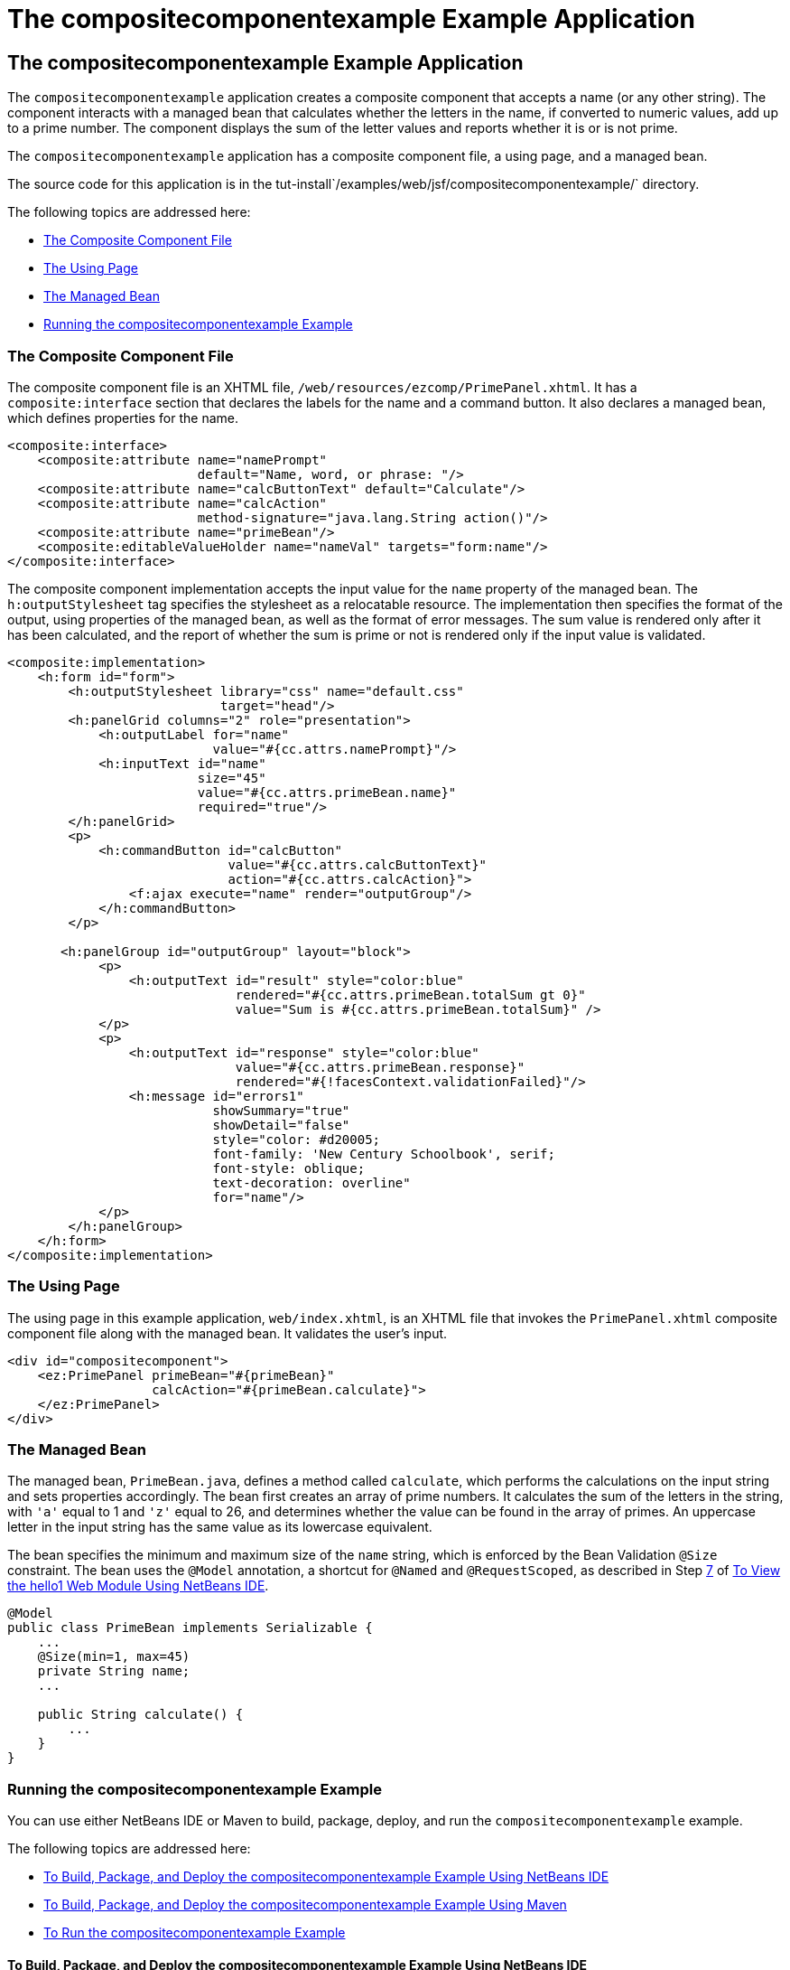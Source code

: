 = The compositecomponentexample Example Application


[[GKHVN]][[the-compositecomponentexample-example-application]]

The compositecomponentexample Example Application
-------------------------------------------------

The `compositecomponentexample` application creates a composite
component that accepts a name (or any other string). The component
interacts with a managed bean that calculates whether the letters in the
name, if converted to numeric values, add up to a prime number. The
component displays the sum of the letter values and reports whether it
is or is not prime.

The `compositecomponentexample` application has a composite component
file, a using page, and a managed bean.

The source code for this application is in the
tut-install`/examples/web/jsf/compositecomponentexample/` directory.

The following topics are addressed here:

* link:#GKHUU[The Composite Component File]
* link:#GKHVX[The Using Page]
* link:#GKHVQ[The Managed Bean]
* link:#GLECV[Running the compositecomponentexample Example]

[[GKHUU]][[the-composite-component-file]]

The Composite Component File
~~~~~~~~~~~~~~~~~~~~~~~~~~~~

The composite component file is an XHTML file,
`/web/resources/ezcomp/PrimePanel.xhtml`. It has a `composite:interface`
section that declares the labels for the name and a command button. It
also declares a managed bean, which defines properties for the name.

[source,oac_no_warn]
----
<composite:interface>
    <composite:attribute name="namePrompt"
                         default="Name, word, or phrase: "/>
    <composite:attribute name="calcButtonText" default="Calculate"/>
    <composite:attribute name="calcAction"
                         method-signature="java.lang.String action()"/>
    <composite:attribute name="primeBean"/>
    <composite:editableValueHolder name="nameVal" targets="form:name"/>
</composite:interface>
----

The composite component implementation accepts the input value for the
`name` property of the managed bean. The `h:outputStylesheet` tag
specifies the stylesheet as a relocatable resource. The implementation
then specifies the format of the output, using properties of the managed
bean, as well as the format of error messages. The sum value is rendered
only after it has been calculated, and the report of whether the sum is
prime or not is rendered only if the input value is validated.

[source,oac_no_warn]
----
<composite:implementation>
    <h:form id="form">
        <h:outputStylesheet library="css" name="default.css"
                            target="head"/>
        <h:panelGrid columns="2" role="presentation">
            <h:outputLabel for="name"
                           value="#{cc.attrs.namePrompt}"/>
            <h:inputText id="name"
                         size="45"
                         value="#{cc.attrs.primeBean.name}"
                         required="true"/>
        </h:panelGrid>
        <p>
            <h:commandButton id="calcButton"
                             value="#{cc.attrs.calcButtonText}"
                             action="#{cc.attrs.calcAction}">
                <f:ajax execute="name" render="outputGroup"/>
            </h:commandButton>
        </p>

       <h:panelGroup id="outputGroup" layout="block">
            <p>
                <h:outputText id="result" style="color:blue"
                              rendered="#{cc.attrs.primeBean.totalSum gt 0}"
                              value="Sum is #{cc.attrs.primeBean.totalSum}" />
            </p>
            <p>
                <h:outputText id="response" style="color:blue"
                              value="#{cc.attrs.primeBean.response}"
                              rendered="#{!facesContext.validationFailed}"/>
                <h:message id="errors1"
                           showSummary="true"
                           showDetail="false"
                           style="color: #d20005;
                           font-family: 'New Century Schoolbook', serif;
                           font-style: oblique;
                           text-decoration: overline"
                           for="name"/>
            </p>
        </h:panelGroup>
    </h:form>
</composite:implementation>
----

[[GKHVX]][[the-using-page]]

The Using Page
~~~~~~~~~~~~~~

The using page in this example application, `web/index.xhtml`, is an
XHTML file that invokes the `PrimePanel.xhtml` composite component file
along with the managed bean. It validates the user's input.

[source,oac_no_warn]
----
<div id="compositecomponent">
    <ez:PrimePanel primeBean="#{primeBean}"
                   calcAction="#{primeBean.calculate}">
    </ez:PrimePanel>
</div>
----

[[GKHVQ]][[the-managed-bean]]

The Managed Bean
~~~~~~~~~~~~~~~~

The managed bean, `PrimeBean.java`, defines a method called `calculate`,
which performs the calculations on the input string and sets properties
accordingly. The bean first creates an array of prime numbers. It
calculates the sum of the letters in the string, with `'a'` equal to 1
and `'z'` equal to 26, and determines whether the value can be found in
the array of primes. An uppercase letter in the input string has the
same value as its lowercase equivalent.

The bean specifies the minimum and maximum size of the `name` string,
which is enforced by the Bean Validation `@Size` constraint. The bean
uses the `@Model` annotation, a shortcut for `@Named` and
`@RequestScoped`, as described in Step link:webapp003.html#CHDCABHC[7] of
link:webapp003.html#GJWTV[To View the hello1 Web Module Using NetBeans
IDE].

[source,oac_no_warn]
----
@Model
public class PrimeBean implements Serializable {
    ...
    @Size(min=1, max=45)
    private String name;
    ...

    public String calculate() {
        ...
    }
}
----

[[GLECV]][[running-the-compositecomponentexample-example]]

Running the compositecomponentexample Example
~~~~~~~~~~~~~~~~~~~~~~~~~~~~~~~~~~~~~~~~~~~~~

You can use either NetBeans IDE or Maven to build, package, deploy, and
run the `compositecomponentexample` example.

The following topics are addressed here:

* link:#GKHVC[To Build, Package, and Deploy the
compositecomponentexample Example Using NetBeans IDE]
* link:#GLEAE[To Build, Package, and Deploy the
compositecomponentexample Example Using Maven]
* link:#GLEEU[To Run the compositecomponentexample Example]

[[GKHVC]][[to-build-package-and-deploy-the-compositecomponentexample-example-using-netbeans-ide]]

To Build, Package, and Deploy the compositecomponentexample Example Using NetBeans IDE
^^^^^^^^^^^^^^^^^^^^^^^^^^^^^^^^^^^^^^^^^^^^^^^^^^^^^^^^^^^^^^^^^^^^^^^^^^^^^^^^^^^^^^

1.  Make sure that GlassFish Server has been started (see
link:usingexamples002.html#BNADI[Starting and Stopping GlassFish
Server]).
2.  From the File menu, choose Open Project.
3.  In the Open Project dialog box, navigate to:
+
[source,oac_no_warn]
----
tut-install/examples/web/jsf
----
4.  Select the `compositecomponentexample` folder.
5.  Click Open Project.
6.  In the Projects tab, right-click the `compositecomponentexample`
project and select Build.
+
This command builds and deploys the application.

[[GLEAE]][[to-build-package-and-deploy-the-compositecomponentexample-example-using-maven]]

To Build, Package, and Deploy the compositecomponentexample Example Using Maven
^^^^^^^^^^^^^^^^^^^^^^^^^^^^^^^^^^^^^^^^^^^^^^^^^^^^^^^^^^^^^^^^^^^^^^^^^^^^^^^

1.  Make sure that GlassFish Server has been started (see
link:usingexamples002.html#BNADI[Starting and Stopping GlassFish
Server]).
2.  In a terminal window, go to:
+
[source,oac_no_warn]
----
tut-install/examples/web/jsf/compositecomponentexample/
----
3.  Enter the following command to build and deploy the application:
+
[source,oac_no_warn]
----
mvn install
----

[[GLEEU]][[to-run-the-compositecomponentexample-example]]

To Run the compositecomponentexample Example
^^^^^^^^^^^^^^^^^^^^^^^^^^^^^^^^^^^^^^^^^^^^

1.  In a web browser, enter the following URL:
+
[source,oac_no_warn]
----
http://localhost:8080/compositecomponentexample
----
2.  On the page that appears, enter a string in the Name, word, or
phrase field, then click Calculate.
+
The page reports the sum of the letters and whether the sum is prime. A
validation error is reported if no value is entered or if the string
contains more than 45 characters.
